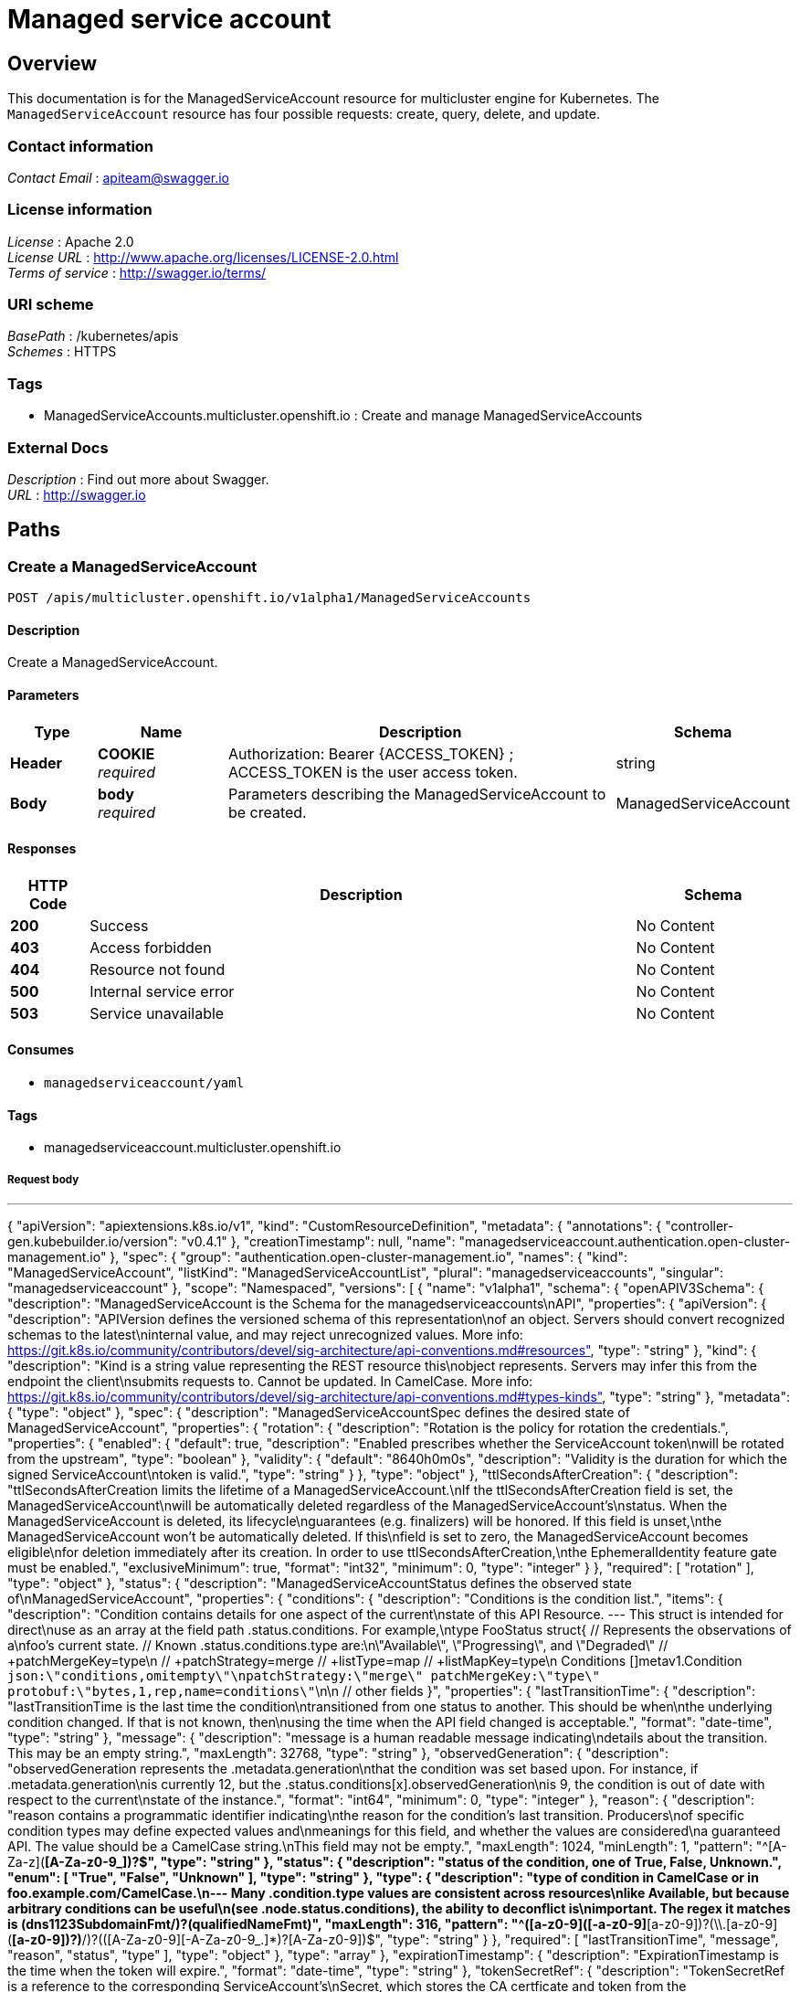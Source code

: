 [#serviceaccount-api]
= Managed service account 

[[_serviceaccount_jsonoverview]]
== Overview
This documentation is for the ManagedServiceAccount resource for multicluster engine for Kubernetes. The `ManagedServiceAccount` resource has four possible requests: create, query, delete, and update.

=== Contact information
[%hardbreaks]
__Contact Email__ : apiteam@swagger.io


=== License information
[%hardbreaks]
__License__ : Apache 2.0
__License URL__ : http://www.apache.org/licenses/LICENSE-2.0.html
__Terms of service__ : http://swagger.io/terms/


=== URI scheme
[%hardbreaks]
__BasePath__ : /kubernetes/apis
__Schemes__ : HTTPS


=== Tags

* ManagedServiceAccounts.multicluster.openshift.io : Create and manage ManagedServiceAccounts


=== External Docs
[%hardbreaks]
__Description__ : Find out more about Swagger.
__URL__ : http://swagger.io


[[_mce-docs_apis_ManagedServiceAccount_jsonpaths]]
== Paths

[[_mce-docs_apis_ManagedServiceAccount_jsoncreateManagedServiceAccount]]
=== Create a ManagedServiceAccount
....
POST /apis/multicluster.openshift.io/v1alpha1/ManagedServiceAccounts
....


==== Description
Create a ManagedServiceAccount.


==== Parameters

[options="header", cols=".^2a,.^3a,.^9a,.^4a"]
|===
|Type|Name|Description|Schema
|**Header**|**COOKIE** +
__required__|Authorization: Bearer {ACCESS_TOKEN} ; ACCESS_TOKEN is the user access token.|string
|**Body**|**body** +
__required__|Parameters describing the ManagedServiceAccount to be created.|ManagedServiceAccount
|===


==== Responses

[options="header", cols=".^2a,.^14a,.^4a"]
|===
|HTTP Code|Description|Schema
|**200**|Success|No Content
|**403**|Access forbidden|No Content
|**404**|Resource not found|No Content
|**500**|Internal service error|No Content
|**503**|Service unavailable|No Content
|===


==== Consumes

* `managedserviceaccount/yaml`


==== Tags

* managedserviceaccount.multicluster.openshift.io

===== Request body

---
{
  "apiVersion": "apiextensions.k8s.io/v1",
  "kind": "CustomResourceDefinition",
  "metadata": {
    "annotations": {
      "controller-gen.kubebuilder.io/version": "v0.4.1"
    },
    "creationTimestamp": null,
    "name": "managedserviceaccount.authentication.open-cluster-management.io"
  },
  "spec": {
    "group": "authentication.open-cluster-management.io",
    "names": {
      "kind": "ManagedServiceAccount",
      "listKind": "ManagedServiceAccountList",
      "plural": "managedserviceaccounts",
      "singular": "managedserviceaccount"
    },
    "scope": "Namespaced",
    "versions": [
      {
        "name": "v1alpha1",
        "schema": {
          "openAPIV3Schema": {
            "description": "ManagedServiceAccount is the Schema for the managedserviceaccounts\nAPI",
            "properties": {
              "apiVersion": {
                "description": "APIVersion defines the versioned schema of this representation\nof an object. Servers should convert recognized schemas to the latest\ninternal value, and may reject unrecognized values. More info: https://git.k8s.io/community/contributors/devel/sig-architecture/api-conventions.md#resources",
                "type": "string"
              },
              "kind": {
                "description": "Kind is a string value representing the REST resource this\nobject represents. Servers may infer this from the endpoint the client\nsubmits requests to. Cannot be updated. In CamelCase. More info: https://git.k8s.io/community/contributors/devel/sig-architecture/api-conventions.md#types-kinds",
                "type": "string"
              },
              "metadata": {
                "type": "object"
              },
              "spec": {
                "description": "ManagedServiceAccountSpec defines the desired state of ManagedServiceAccount",
                "properties": {
                  "rotation": {
                    "description": "Rotation is the policy for rotation the credentials.",
                    "properties": {
                      "enabled": {
                        "default": true,
                        "description": "Enabled prescribes whether the ServiceAccount token\nwill be rotated from the upstream",
                        "type": "boolean"
                      },
                      "validity": {
                        "default": "8640h0m0s",
                        "description": "Validity is the duration for which the signed ServiceAccount\ntoken is valid.",
                        "type": "string"
                      }
                    },
                    "type": "object"
                  },
                  "ttlSecondsAfterCreation": {
                    "description": "ttlSecondsAfterCreation limits the lifetime of a ManagedServiceAccount.\nIf the ttlSecondsAfterCreation field is set, the ManagedServiceAccount\nwill be automatically deleted regardless of the ManagedServiceAccount's\nstatus. When the ManagedServiceAccount is deleted, its lifecycle\nguarantees (e.g. finalizers) will be honored. If this field is unset,\nthe ManagedServiceAccount won't be automatically deleted. If this\nfield is set to zero, the ManagedServiceAccount becomes eligible\nfor deletion immediately after its creation. In order to use ttlSecondsAfterCreation,\nthe EphemeralIdentity feature gate must be enabled.",
                    "exclusiveMinimum": true,
                    "format": "int32",
                    "minimum": 0,
                    "type": "integer"
                  }
                },
                "required": [
                  "rotation"
                ],
                "type": "object"
              },
              "status": {
                "description": "ManagedServiceAccountStatus defines the observed state of\nManagedServiceAccount",
                "properties": {
                  "conditions": {
                    "description": "Conditions is the condition list.",
                    "items": {
                      "description": "Condition contains details for one aspect of the current\nstate of this API Resource. --- This struct is intended for direct\nuse as an array at the field path .status.conditions.  For example,\ntype FooStatus struct{     // Represents the observations of a\nfoo's current state.     // Known .status.conditions.type are:\n\"Available\", \"Progressing\", and \"Degraded\"     // +patchMergeKey=type\n    // +patchStrategy=merge     // +listType=map     // +listMapKey=type\n    Conditions []metav1.Condition `json:\"conditions,omitempty\"\npatchStrategy:\"merge\" patchMergeKey:\"type\" protobuf:\"bytes,1,rep,name=conditions\"`\n\n     // other fields }",
                      "properties": {
                        "lastTransitionTime": {
                          "description": "lastTransitionTime is the last time the condition\ntransitioned from one status to another. This should be when\nthe underlying condition changed.  If that is not known, then\nusing the time when the API field changed is acceptable.",
                          "format": "date-time",
                          "type": "string"
                        },
                        "message": {
                          "description": "message is a human readable message indicating\ndetails about the transition. This may be an empty string.",
                          "maxLength": 32768,
                          "type": "string"
                        },
                        "observedGeneration": {
                          "description": "observedGeneration represents the .metadata.generation\nthat the condition was set based upon. For instance, if .metadata.generation\nis currently 12, but the .status.conditions[x].observedGeneration\nis 9, the condition is out of date with respect to the current\nstate of the instance.",
                          "format": "int64",
                          "minimum": 0,
                          "type": "integer"
                        },
                        "reason": {
                          "description": "reason contains a programmatic identifier indicating\nthe reason for the condition's last transition. Producers\nof specific condition types may define expected values and\nmeanings for this field, and whether the values are considered\na guaranteed API. The value should be a CamelCase string.\nThis field may not be empty.",
                          "maxLength": 1024,
                          "minLength": 1,
                          "pattern": "^[A-Za-z]([A-Za-z0-9_,:]*[A-Za-z0-9_])?$",
                          "type": "string"
                        },
                        "status": {
                          "description": "status of the condition, one of True, False, Unknown.",
                          "enum": [
                            "True",
                            "False",
                            "Unknown"
                          ],
                          "type": "string"
                        },
                        "type": {
                          "description": "type of condition in CamelCase or in foo.example.com/CamelCase.\n--- Many .condition.type values are consistent across resources\nlike Available, but because arbitrary conditions can be useful\n(see .node.status.conditions), the ability to deconflict is\nimportant. The regex it matches is (dns1123SubdomainFmt/)?(qualifiedNameFmt)",
                          "maxLength": 316,
                          "pattern": "^([a-z0-9]([-a-z0-9]*[a-z0-9])?(\\.[a-z0-9]([-a-z0-9]*[a-z0-9])?)*/)?(([A-Za-z0-9][-A-Za-z0-9_.]*)?[A-Za-z0-9])$",
                          "type": "string"
                        }
                      },
                      "required": [
                        "lastTransitionTime",
                        "message",
                        "reason",
                        "status",
                        "type"
                      ],
                      "type": "object"
                    },
                    "type": "array"
                  },
                  "expirationTimestamp": {
                    "description": "ExpirationTimestamp is the time when the token will expire.",
                    "format": "date-time",
                    "type": "string"
                  },
                  "tokenSecretRef": {
                    "description": "TokenSecretRef is a reference to the corresponding ServiceAccount's\nSecret, which stores the CA certficate and token from the managed\ncluster.",
                    "properties": {
                      "lastRefreshTimestamp": {
                        "description": "LastRefreshTimestamp is the timestamp indicating\nwhen the token in the Secret is refreshed.",
                        "format": "date-time",
                        "type": "string"
                      },
                      "name": {
                        "description": "Name is the name of the referenced secret.",
                        "type": "string"
                      }
                    },
                    "required": [
                      "lastRefreshTimestamp",
                      "name"
                    ],
                    "type": "object"
                  }
                },
                "type": "object"
              }
            },
            "type": "object"
          }
        },
        "served": true,
        "storage": true,
        "subresources": {
          "status": {}
        }
      }
    ]
  },
  "status": {
    "acceptedNames": {
      "kind": "",
      "plural": ""
    },
    "conditions": [],
    "storedVersions": []
  }
}
---